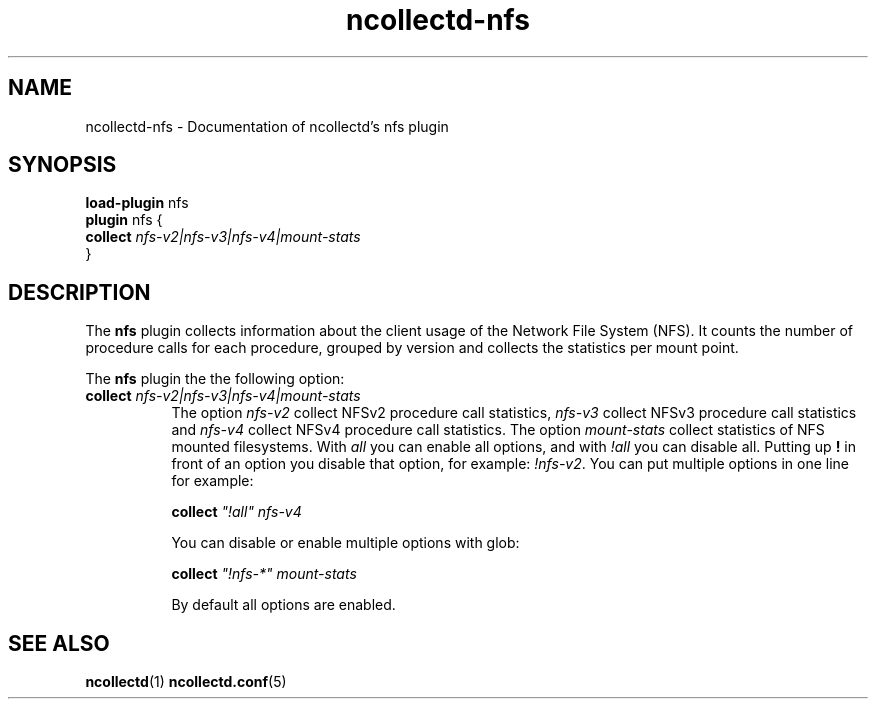 .\" SPDX-License-Identifier: GPL-2.0-only
.TH ncollectd-nfs 5 "@NCOLLECTD_DATE@" "@NCOLLECTD_VERSION@" "ncollectd nfs man page"
.SH NAME
ncollectd-nfs \- Documentation of ncollectd's nfs plugin
.SH SYNOPSIS
\fBload-plugin\fP nfs
.br
\fBplugin\fP nfs {
    \fBcollect\fP \fInfs-v2|nfs-v3|nfs-v4|mount-stats\fP
.br
}
.SH DESCRIPTION
The \fBnfs\fP plugin collects information about the client usage of the Network
File System (NFS). It counts the number of procedure calls for each procedure,
grouped by version and collects the statistics per mount point.
.PP
The \fBnfs\fP plugin the the following option:
.TP 8
\fBcollect\fP \fInfs-v2|nfs-v3|nfs-v4|mount-stats\fP
The option \fInfs-v2\fP collect NFSv2 procedure call statistics, \fInfs-v3\fP collect NFSv3
procedure call statistics and \fInfs-v4\fP collect NFSv4 procedure call statistics. The
option \fImount-stats\fP collect statistics of NFS mounted filesystems.
With \fIall\fP you can enable all options, and with \fI!all\fP you can disable all.
Putting up \fB!\fP in front of an option you disable that option, for example: \fI!nfs-v2\fP.
You can put multiple options in one line for example:

    \fBcollect\fP \fI"!all"\fP \fInfs-v4\fP

You can disable or enable multiple options with glob:

    \fBcollect\fP \fI"!nfs-*"\fP \fImount-stats\fP

By default all options are enabled.
.SH "SEE ALSO"
.BR ncollectd (1)
.BR ncollectd.conf (5)
